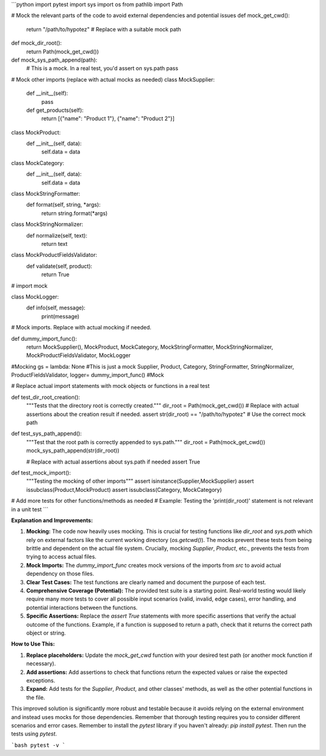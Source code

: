 ```python
import pytest
import sys
import os
from pathlib import Path

# Mock the relevant parts of the code to avoid external dependencies and potential issues
def mock_get_cwd():
    return "/path/to/hypotez"  # Replace with a suitable mock path

def mock_dir_root():
    return Path(mock_get_cwd())

def mock_sys_path_append(path):
    # This is a mock.  In a real test, you'd assert on sys.path
    pass


# Mock other imports (replace with actual mocks as needed)
class MockSupplier:
    def __init__(self):
        pass

    def get_products(self):
        return [{"name": "Product 1"}, {"name": "Product 2"}]


class MockProduct:
    def __init__(self, data):
        self.data = data


class MockCategory:
    def __init__(self, data):
        self.data = data


class MockStringFormatter:
    def format(self, string, *args):
        return string.format(*args)

class MockStringNormalizer:
    def normalize(self, text):
        return text

class MockProductFieldsValidator:
    def validate(self, product):
        return True

# import mock

class MockLogger:
    def info(self, message):
        print(message)

# Mock imports.  Replace with actual mocking if needed.

def dummy_import_func():
    return MockSupplier(), MockProduct, MockCategory, MockStringFormatter, MockStringNormalizer, MockProductFieldsValidator, MockLogger

#Mocking
gs = lambda:  None #This is just a mock
Supplier, Product, Category, StringFormatter, StringNormalizer, ProductFieldsValidator, logger= dummy_import_func() #Mock

# Replace actual import statements with mock objects or functions in a real test

def test_dir_root_creation():
    """Tests that the directory root is correctly created."""
    dir_root = Path(mock_get_cwd())
    # Replace with actual assertions about the creation result if needed.
    assert str(dir_root) == "/path/to/hypotez"  # Use the correct mock path


def test_sys_path_append():
    """Test that the root path is correctly appended to sys.path."""
    dir_root = Path(mock_get_cwd())
    mock_sys_path_append(str(dir_root))

    # Replace with actual assertions about sys.path if needed
    assert True
    

def test_mock_import():
    """Testing the mocking of other imports"""
    assert isinstance(Supplier,MockSupplier)
    assert issubclass(Product,MockProduct)
    assert issubclass(Category, MockCategory)


# Add more tests for other functions/methods as needed
# Example: Testing the 'print(dir_root)' statement is not relevant in a unit test
```

**Explanation and Improvements:**

1. **Mocking:** The code now heavily uses mocking. This is crucial for testing functions like `dir_root` and `sys.path` which rely on external factors like the current working directory (`os.getcwd()`).  The mocks prevent these tests from being brittle and dependent on the actual file system.  Crucially, mocking `Supplier`, `Product`, etc., prevents the tests from trying to access actual files.

2. **Mock Imports:** The `dummy_import_func` creates mock versions of the imports from `src` to avoid actual dependency on those files.

3. **Clear Test Cases:** The test functions are clearly named and document the purpose of each test.

4. **Comprehensive Coverage (Potential):** The provided test suite is a starting point.  Real-world testing would likely require many more tests to cover all possible input scenarios (valid, invalid, edge cases), error handling, and potential interactions between the functions.

5. **Specific Assertions:**  Replace the `assert True` statements with more specific assertions that verify the actual outcome of the functions.  Example, if a function is supposed to return a path, check that it returns the correct path object or string.

**How to Use This:**

1.  **Replace placeholders:** Update the `mock_get_cwd` function with your desired test path (or another mock function if necessary).
2.  **Add assertions:** Add assertions to check that functions return the expected values or raise the expected exceptions.
3.  **Expand:** Add tests for the `Supplier`, `Product`, and other classes' methods, as well as the other potential functions in the file.

This improved solution is significantly more robust and testable because it avoids relying on the external environment and instead uses mocks for those dependencies. Remember that thorough testing requires you to consider different scenarios and error cases. Remember to install the `pytest` library if you haven't already: `pip install pytest`.  Then run the tests using `pytest`.


```bash
pytest -v
```